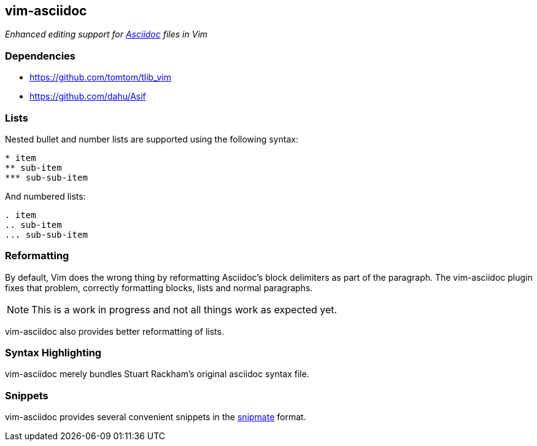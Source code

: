 vim-asciidoc
------------

__Enhanced editing support for http://asciidoc.org[Asciidoc] files in Vim__

Dependencies
~~~~~~~~~~~~

* https://github.com/tomtom/tlib_vim
* https://github.com/dahu/Asif

Lists
~~~~~

Nested bullet and number lists are supported using the following syntax:
----
* item
** sub-item
*** sub-sub-item
----

And numbered lists:
----
. item
.. sub-item
... sub-sub-item
----

Reformatting
~~~~~~~~~~~~

By default, Vim does the wrong thing by reformatting Asciidoc's block
delimiters as part of the paragraph. The vim-asciidoc plugin fixes
that problem, correctly formatting blocks, lists and normal
paragraphs.

NOTE: This is a work in progress and not all things work as expected yet.

vim-asciidoc also provides better reformatting of lists.

Syntax Highlighting
~~~~~~~~~~~~~~~~~~~

vim-asciidoc merely bundles Stuart Rackham's original asciidoc syntax file.

Snippets
~~~~~~~~

vim-asciidoc provides several convenient snippets in the
https://github.com/garbas/vim-snipmate[snipmate] format.

